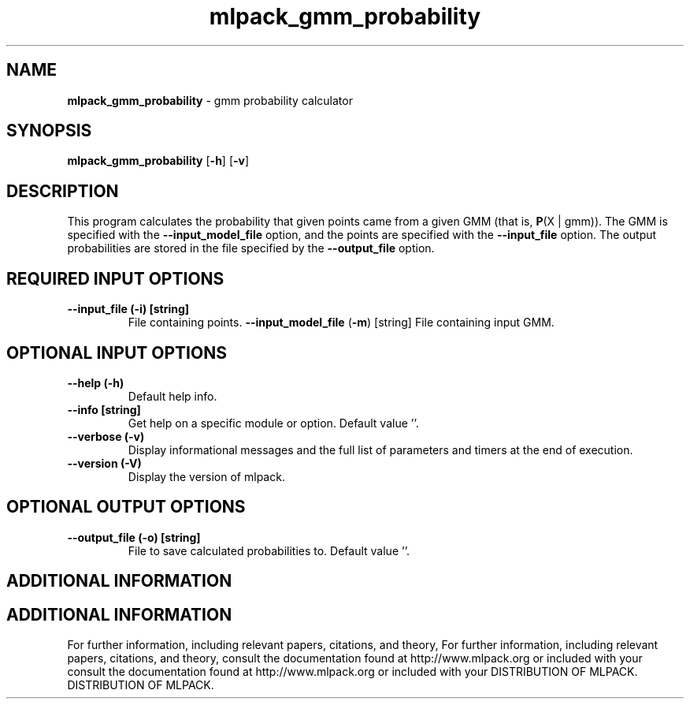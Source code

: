 .\" Text automatically generated by txt2man
.TH mlpack_gmm_probability  "1" "" ""
.SH NAME
\fBmlpack_gmm_probability \fP- gmm probability calculator
.SH SYNOPSIS
.nf
.fam C
 \fBmlpack_gmm_probability\fP [\fB-h\fP] [\fB-v\fP]  
.fam T
.fi
.fam T
.fi
.SH DESCRIPTION


This program calculates the probability that given points came from a given
GMM (that is, \fBP\fP(X | gmm)). The GMM is specified with the \fB--input_model_file\fP
option, and the points are specified with the \fB--input_file\fP option. The output
probabilities are stored in the file specified by the \fB--output_file\fP option.
.SH REQUIRED INPUT OPTIONS 

.TP
.B
\fB--input_file\fP (\fB-i\fP) [string]
File containing points.
\fB--input_model_file\fP (\fB-m\fP) [string] 
File containing input GMM.
.SH OPTIONAL INPUT OPTIONS 

.TP
.B
\fB--help\fP (\fB-h\fP)
Default help info.
.TP
.B
\fB--info\fP [string]
Get help on a specific module or option. 
Default value ''.
.TP
.B
\fB--verbose\fP (\fB-v\fP)
Display informational messages and the full list
of parameters and timers at the end of
execution.
.TP
.B
\fB--version\fP (\fB-V\fP)
Display the version of mlpack.
.SH OPTIONAL OUTPUT OPTIONS 

.TP
.B
\fB--output_file\fP (\fB-o\fP) [string]
File to save calculated probabilities to. 
Default value ''.
.SH ADDITIONAL INFORMATION
.SH ADDITIONAL INFORMATION


For further information, including relevant papers, citations, and theory,
For further information, including relevant papers, citations, and theory,
consult the documentation found at http://www.mlpack.org or included with your
consult the documentation found at http://www.mlpack.org or included with your
DISTRIBUTION OF MLPACK.
DISTRIBUTION OF MLPACK.
